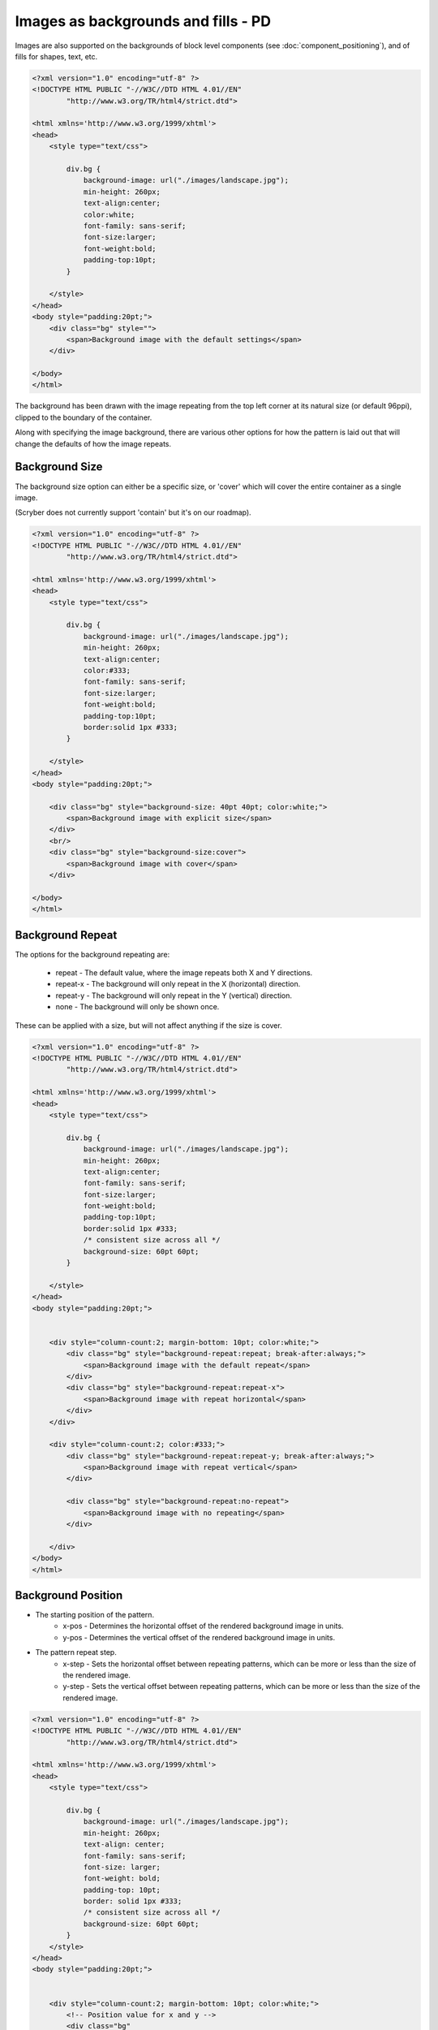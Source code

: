 ======================================
Images as backgrounds and fills - PD
======================================

Images are also supported on the backgrounds of block level components (see :doc:`component_positioning`),
and of fills for shapes, text, etc.

.. code-block:: xml

    <?xml version="1.0" encoding="utf-8" ?>
    <!DOCTYPE HTML PUBLIC "-//W3C//DTD HTML 4.01//EN"
            "http://www.w3.org/TR/html4/strict.dtd">

    <html xmlns='http://www.w3.org/1999/xhtml'>
    <head>
        <style type="text/css">

            div.bg {
                background-image: url("./images/landscape.jpg");
                min-height: 260px;
                text-align:center;
                color:white;
                font-family: sans-serif;
                font-size:larger;
                font-weight:bold;
                padding-top:10pt;
            }

        </style>
    </head>
    <body style="padding:20pt;">
        <div class="bg" style="">
            <span>Background image with the default settings</span>
        </div>

    </body>
    </html>

.. image:: images/drawingImagesBackgrounds.png

The background has been drawn with the image repeating from the top left corner at its natural size (or default 96ppi), 
clipped to the boundary of the container.

Along with specifying the image background, there are various other options for how the pattern is laid out
that will change the defaults of how the image repeats.

Background Size
-----------------

The background size option can either be a specific size, or 'cover' which will cover the entire container as a single image.

(Scryber does not currently support 'contain' but it's on our roadmap).

.. code-block:: html

    <?xml version="1.0" encoding="utf-8" ?>
    <!DOCTYPE HTML PUBLIC "-//W3C//DTD HTML 4.01//EN"
            "http://www.w3.org/TR/html4/strict.dtd">

    <html xmlns='http://www.w3.org/1999/xhtml'>
    <head>
        <style type="text/css">

            div.bg {
                background-image: url("./images/landscape.jpg");
                min-height: 260px;
                text-align:center;
                color:#333;
                font-family: sans-serif;
                font-size:larger;
                font-weight:bold;
                padding-top:10pt;
                border:solid 1px #333;
            }

        </style>
    </head>
    <body style="padding:20pt;">

        <div class="bg" style="background-size: 40pt 40pt; color:white;">
            <span>Background image with explicit size</span>
        </div>
        <br/>
        <div class="bg" style="background-size:cover">
            <span>Background image with cover</span>
        </div>

    </body>
    </html>

.. image:: images/drawingImagesBackgroundSize.png

Background Repeat
-------------------

The options for the background repeating are: 

 * repeat - The default value, where the image repeats both X and Y directions.
 * repeat-x - The background will only repeat in the X (horizontal) direction.
 * repeat-y - The background will only repeat in the Y (vertical) direction.
 * none - The background will only be shown once.

These can be applied with a size, but will not affect anything if the size is cover.

.. code-block:: html

    <?xml version="1.0" encoding="utf-8" ?>
    <!DOCTYPE HTML PUBLIC "-//W3C//DTD HTML 4.01//EN"
            "http://www.w3.org/TR/html4/strict.dtd">

    <html xmlns='http://www.w3.org/1999/xhtml'>
    <head>
        <style type="text/css">

            div.bg {
                background-image: url("./images/landscape.jpg");
                min-height: 260px;
                text-align:center;
                font-family: sans-serif;
                font-size:larger;
                font-weight:bold;
                padding-top:10pt;
                border:solid 1px #333;
                /* consistent size across all */
                background-size: 60pt 60pt;
            }

        </style>
    </head>
    <body style="padding:20pt;">


        <div style="column-count:2; margin-bottom: 10pt; color:white;">
            <div class="bg" style="background-repeat:repeat; break-after:always;">
                <span>Background image with the default repeat</span>
            </div>
            <div class="bg" style="background-repeat:repeat-x">
                <span>Background image with repeat horizontal</span>
            </div>
        </div>

        <div style="column-count:2; color:#333;">
            <div class="bg" style="background-repeat:repeat-y; break-after:always;">
                <span>Background image with repeat vertical</span>
            </div>

            <div class="bg" style="background-repeat:no-repeat">
                <span>Background image with no repeating</span>
            </div>

        </div>
    </body>
    </html>


.. image:: images/drawingImagesBackgroundRepeat.png

Background Position
---------------------------

* The starting position of the pattern.
    * x-pos - Determines the horizontal offset of the rendered background image in units.
    * y-pos - Determines the vertical  offset of the rendered background image in units.
* The pattern repeat step.
    * x-step - Sets the horizontal offset between repeating patterns, which can be more or less than the size of the rendered image.
    * y-step - Sets the vertical offset between repeating patterns, which can be more or less than the size of the rendered image.


.. code-block:: xml

    <?xml version="1.0" encoding="utf-8" ?>
    <!DOCTYPE HTML PUBLIC "-//W3C//DTD HTML 4.01//EN"
            "http://www.w3.org/TR/html4/strict.dtd">

    <html xmlns='http://www.w3.org/1999/xhtml'>
    <head>
        <style type="text/css">

            div.bg {
                background-image: url("./images/landscape.jpg");
                min-height: 260px;
                text-align: center;
                font-family: sans-serif;
                font-size: larger;
                font-weight: bold;
                padding-top: 10pt;
                border: solid 1px #333;
                /* consistent size across all */
                background-size: 60pt 60pt;
            }
        </style>
    </head>
    <body style="padding:20pt;">


        <div style="column-count:2; margin-bottom: 10pt; color:white;">
            <!-- Position value for x and y -->
            <div class="bg" 
                style="background-repeat:repeat; 
                        background-position: 20pt 20pt; 
                        break-after:always;">
                <span>Background image with the default repeat at 20,20</span>
            </div>
            <!-- Single value should be applied to both x and y -->
            <div class="bg" 
                style="background-repeat:repeat-x; 
                        background-position: 20pt">
                <span>Background image with repeat horizontal at 20,20</span>
            </div>
        </div>

        <div style="column-count:2; color:#333;">
            <!-- x and y as individual properties -->
            <div class="bg"
                style="background-repeat: repeat-y;
                        background-position-x: 20pt;
                        background-position-y: 40pt;
                        break-after: always;">
                <span>Background image with repeat vertical at 20,20</span>
            </div>
            <!-- Single repeat with a bakground color -->
            <div class="bg" 
                style="background-repeat: no-repeat;
                        background-position: 150pt 100pt; 
                        background-color: aquamarine">
                <span>Background image with no repeating at 150,100 and background color</span>
            </div>

        </div>
    </body>
    </html>

.. image:: images/drawingImagesBackgroundPosition.png

Images as fills
-------------------

Scryber also supports images as fills. See the SVG documentation for this.


